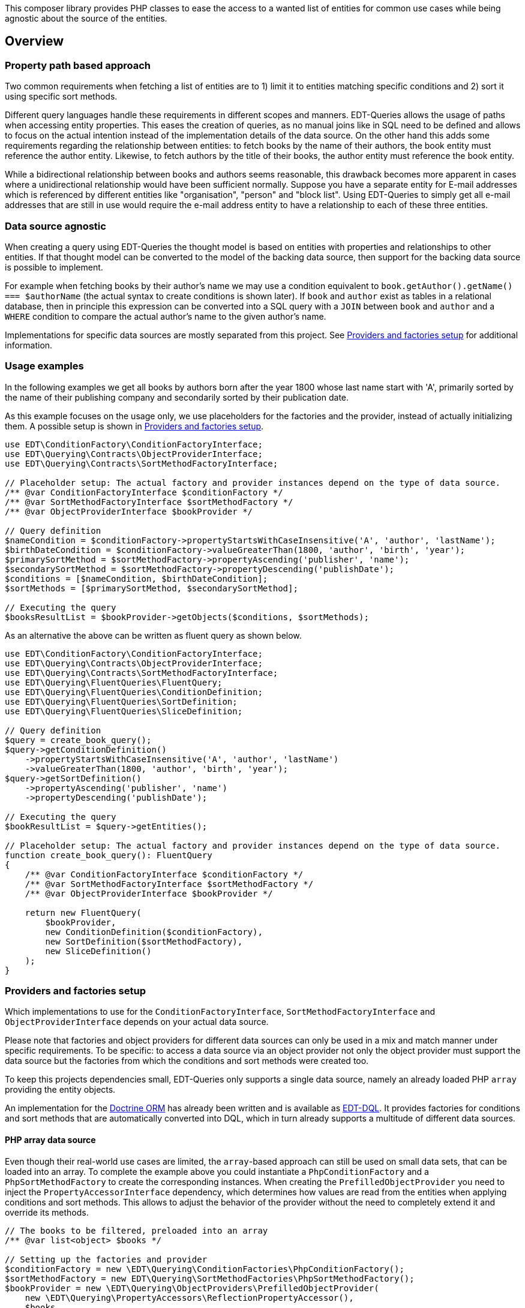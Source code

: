 This composer library provides PHP classes to ease the access to a wanted list of entities for common use cases while
being agnostic about the source of the entities.

== Overview

=== Property path based approach

Two common requirements when fetching a list of entities are to 1) limit it to entities matching specific conditions
and 2) sort it using specific sort methods.

Different query languages handle these requirements in different scopes and manners. EDT-Queries allows the usage
of paths when accessing entity properties. This eases the creation of queries, as no manual joins like in SQL need
to be defined and allows to focus on the actual intention instead of the implementation details of the data source.
On the other hand this adds some requirements regarding the relationship between entities: to fetch
books by the name of their authors, the book entity must reference the author entity. Likewise, to fetch authors
by the title of their books, the author entity must reference the book entity.

While a bidirectional relationship between books and authors seems reasonable, this drawback becomes more apparent
in cases where a unidirectional relationship would have been sufficient normally. Suppose you have a separate entity for E-mail
addresses which is referenced by different entities like "organisation", "person" and "block list". Using EDT-Queries
to simply get all e-mail addresses that are still in use would require the e-mail address entity to have a relationship
to each of these three entities.

=== Data source agnostic

When creating a query using EDT-Queries the thought model is based on entities with properties and relationships
to other entities. If that thought model can be converted to the model of the backing data source, then support
for the backing data source is possible to implement.

For example when fetching books by their author's name we may use a condition equivalent to
`book.getAuthor().getName() === $authorName` (the actual syntax to create conditions is shown later).
If `book` and `author` exist as tables in a relational database, then in principle this expression can be converted
into a SQL query with a `JOIN` between `book` and `author` and a `WHERE` condition to compare the actual author's name to the
given author's name.

Implementations for specific data sources are mostly separated from this project. See
<<provider-factory-setup>> for additional information.

=== Usage examples

In the following examples we get all books by authors born after the year 1800 whose last
name start with 'A', primarily sorted by the name of their publishing company and secondarily sorted by
their publication date.

As this example focuses on the usage only, we use placeholders for the factories and the provider, instead of
actually initializing them. A possible setup is shown in <<provider-factory-setup>>.

[source,php]
----
use EDT\ConditionFactory\ConditionFactoryInterface;
use EDT\Querying\Contracts\ObjectProviderInterface;
use EDT\Querying\Contracts\SortMethodFactoryInterface;

// Placeholder setup: The actual factory and provider instances depend on the type of data source.
/** @var ConditionFactoryInterface $conditionFactory */
/** @var SortMethodFactoryInterface $sortMethodFactory */
/** @var ObjectProviderInterface $bookProvider */

// Query definition
$nameCondition = $conditionFactory->propertyStartsWithCaseInsensitive('A', 'author', 'lastName');
$birthDateCondition = $conditionFactory->valueGreaterThan(1800, 'author', 'birth', 'year');
$primarySortMethod = $sortMethodFactory->propertyAscending('publisher', 'name');
$secondarySortMethod = $sortMethodFactory->propertyDescending('publishDate');
$conditions = [$nameCondition, $birthDateCondition];
$sortMethods = [$primarySortMethod, $secondarySortMethod];

// Executing the query
$booksResultList = $bookProvider->getObjects($conditions, $sortMethods);
----

As an alternative the above can be written as fluent query as shown below.

[source,php]
----
use EDT\ConditionFactory\ConditionFactoryInterface;
use EDT\Querying\Contracts\ObjectProviderInterface;
use EDT\Querying\Contracts\SortMethodFactoryInterface;
use EDT\Querying\FluentQueries\FluentQuery;
use EDT\Querying\FluentQueries\ConditionDefinition;
use EDT\Querying\FluentQueries\SortDefinition;
use EDT\Querying\FluentQueries\SliceDefinition;

// Query definition
$query = create_book_query();
$query->getConditionDefinition()
    ->propertyStartsWithCaseInsensitive('A', 'author', 'lastName')
    ->valueGreaterThan(1800, 'author', 'birth', 'year');
$query->getSortDefinition()
    ->propertyAscending('publisher', 'name')
    ->propertyDescending('publishDate');

// Executing the query
$bookResultList = $query->getEntities();

// Placeholder setup: The actual factory and provider instances depend on the type of data source.
function create_book_query(): FluentQuery
{
    /** @var ConditionFactoryInterface $conditionFactory */
    /** @var SortMethodFactoryInterface $sortMethodFactory */
    /** @var ObjectProviderInterface $bookProvider */

    return new FluentQuery(
        $bookProvider,
        new ConditionDefinition($conditionFactory),
        new SortDefinition($sortMethodFactory),
        new SliceDefinition()
    );
}
----

[#provider-factory-setup]
=== Providers and factories setup

Which implementations to use for the `ConditionFactoryInterface`, `SortMethodFactoryInterface` and
`ObjectProviderInterface` depends on your actual data source.

Please note that factories and object providers for different data sources can only be used in a mix and match manner
under specific requirements. To be specific: to access a data source via an object provider not only the object provider
must support the data source but the factories from which the conditions and sort methods were created too.

To keep this projects dependencies small, EDT-Queries only supports a single data source, namely an already loaded PHP `array`
providing the entity objects.

An implementation for the https://www.doctrine-project.org/projects/orm.html[Doctrine ORM] has
already been written and is available as https://github.com/demos-europe/EDT-DQL[EDT-DQL]. It
provides factories for conditions and sort methods that are automatically converted into DQL, which in turn
already supports a multitude of different data sources.


==== PHP array data source

Even though their real-world use cases are limited, the `array`-based approach can still be used on small data sets,
that can be loaded into an array. To complete the example above you
could instantiate a `PhpConditionFactory` and a `PhpSortMethodFactory` to create the corresponding
instances. When creating the `PrefilledObjectProvider` you need to inject the `PropertyAccessorInterface`
dependency, which determines how values are read from the entities when applying conditions and sort methods.
This allows to adjust the behavior of the provider without the need to completely extend it and override its methods.

[source,php]
----
// The books to be filtered, preloaded into an array
/** @var list<object> $books */

// Setting up the factories and provider
$conditionFactory = new \EDT\Querying\ConditionFactories\PhpConditionFactory();
$sortMethodFactory = new EDT\Querying\SortMethodFactories\PhpSortMethodFactory();
$bookProvider = new \EDT\Querying\ObjectProviders\PrefilledObjectProvider(
    new \EDT\Querying\PropertyAccessors\ReflectionPropertyAccessor(),
    $books
);

// Filtering books by the name of the auther's children and sorting them by their title
$bookProvider->getObjects(
    [$conditionFactory->propertyHasValue('Christopher Tolkien', 'author', 'children' 'name')],
    [$sortMethodFactory->propertyAscending('title')]
);
----

== Credits and acknowledgements

Conception and implementation by Christian Dressler with many thanks to https://github.com/eFrane[eFrane].

